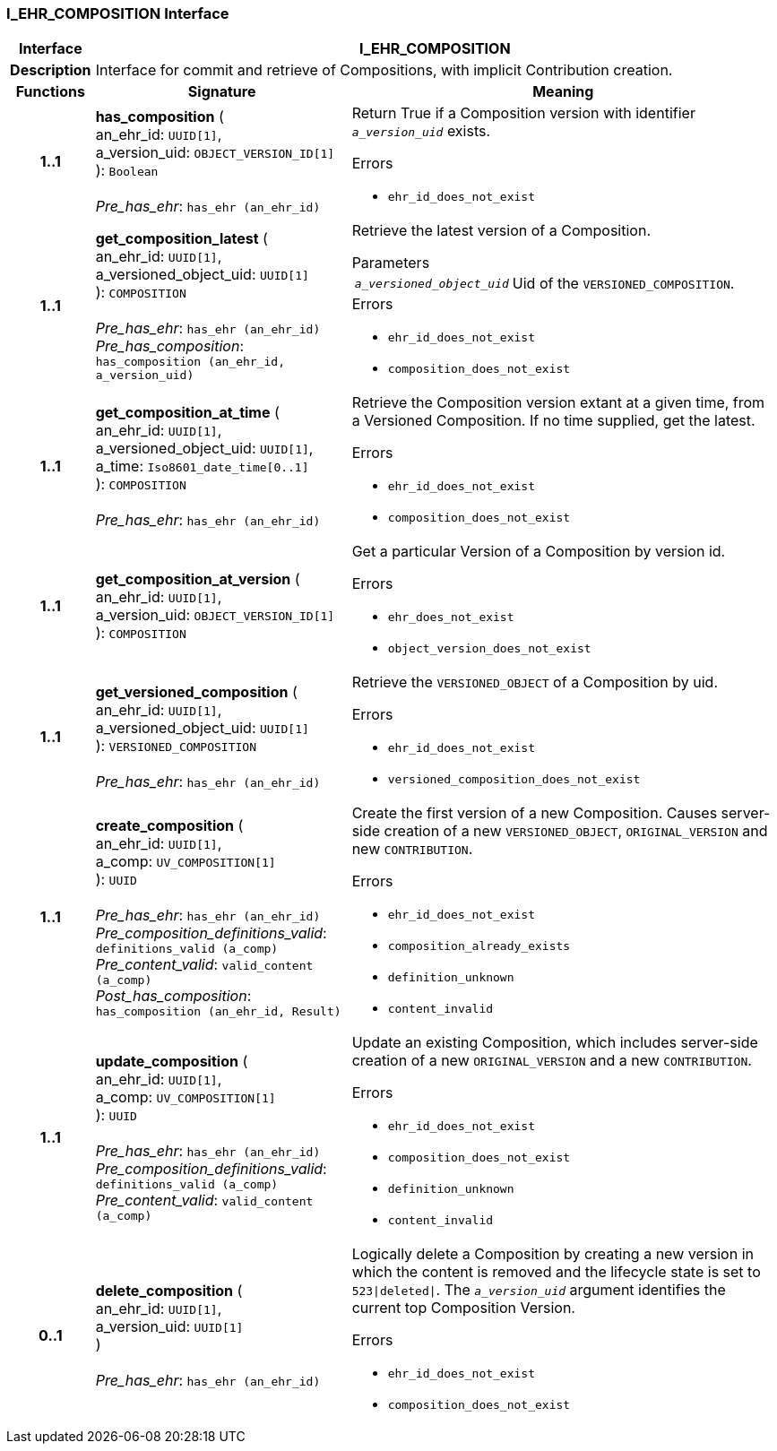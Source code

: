 === I_EHR_COMPOSITION Interface

[cols="^1,3,5"]
|===
h|*Interface*
2+^h|*I_EHR_COMPOSITION*

h|*Description*
2+a|Interface for commit and retrieve of Compositions, with implicit Contribution creation.

h|*Functions*
^h|*Signature*
^h|*Meaning*

h|*1..1*
|*has_composition* ( +
an_ehr_id: `UUID[1]`, +
a_version_uid: `OBJECT_VERSION_ID[1]` +
): `Boolean` +
 +
_Pre_has_ehr_: `has_ehr (an_ehr_id)`
a|Return True if a Composition version with identifier `_a_version_uid_` exists.




.Errors
* `ehr_id_does_not_exist`

h|*1..1*
|*get_composition_latest* ( +
an_ehr_id: `UUID[1]`, +
a_versioned_object_uid: `UUID[1]` +
): `COMPOSITION` +
 +
_Pre_has_ehr_: `has_ehr (an_ehr_id)` +
_Pre_has_composition_: `has_composition (an_ehr_id, a_version_uid)`
a|Retrieve the latest version of a Composition.


.Parameters +
[horizontal]
`_a_versioned_object_uid_`:: Uid of the `VERSIONED_COMPOSITION`.

.Errors
* `ehr_id_does_not_exist`
* `composition_does_not_exist`

h|*1..1*
|*get_composition_at_time* ( +
an_ehr_id: `UUID[1]`, +
a_versioned_object_uid: `UUID[1]`, +
a_time: `Iso8601_date_time[0..1]` +
): `COMPOSITION` +
 +
_Pre_has_ehr_: `has_ehr (an_ehr_id)`
a|Retrieve the Composition version extant at a given time, from a Versioned Composition. If no time supplied, get the latest.




.Errors
* `ehr_id_does_not_exist`
* `composition_does_not_exist`

h|*1..1*
|*get_composition_at_version* ( +
an_ehr_id: `UUID[1]`, +
a_version_uid: `OBJECT_VERSION_ID[1]` +
): `COMPOSITION`
a|Get a particular Version of a Composition by version id.




.Errors
* `ehr_does_not_exist`
* `object_version_does_not_exist`

h|*1..1*
|*get_versioned_composition* ( +
an_ehr_id: `UUID[1]`, +
a_versioned_object_uid: `UUID[1]` +
): `VERSIONED_COMPOSITION` +
 +
_Pre_has_ehr_: `has_ehr (an_ehr_id)`
a|Retrieve the `VERSIONED_OBJECT` of a Composition by uid.




.Errors
* `ehr_id_does_not_exist`
* `versioned_composition_does_not_exist`

h|*1..1*
|*create_composition* ( +
an_ehr_id: `UUID[1]`, +
a_comp: `UV_COMPOSITION[1]` +
): `UUID` +
 +
_Pre_has_ehr_: `has_ehr (an_ehr_id)` +
_Pre_composition_definitions_valid_: `definitions_valid (a_comp)` +
_Pre_content_valid_: `valid_content (a_comp)` +
_Post_has_composition_: `has_composition (an_ehr_id, Result)`
a|Create the first version of a new Composition. Causes server-side creation of a new `VERSIONED_OBJECT`, `ORIGINAL_VERSION` and new `CONTRIBUTION`.




.Errors
* `ehr_id_does_not_exist`
* `composition_already_exists`
* `definition_unknown`
* `content_invalid`

h|*1..1*
|*update_composition* ( +
an_ehr_id: `UUID[1]`, +
a_comp: `UV_COMPOSITION[1]` +
): `UUID` +
 +
_Pre_has_ehr_: `has_ehr (an_ehr_id)` +
_Pre_composition_definitions_valid_: `definitions_valid (a_comp)` +
_Pre_content_valid_: `valid_content (a_comp)`
a|Update an existing Composition, which includes server-side creation of a new `ORIGINAL_VERSION` and a new `CONTRIBUTION`.




.Errors
* `ehr_id_does_not_exist`
* `composition_does_not_exist`
* `definition_unknown`
* `content_invalid`

h|*0..1*
|*delete_composition* ( +
an_ehr_id: `UUID[1]`, +
a_version_uid: `UUID[1]` +
) +
 +
_Pre_has_ehr_: `has_ehr (an_ehr_id)`
a|Logically delete a Composition by creating a new version in which the content is removed and the lifecycle state is set to `523&#124;deleted&#124;`. The `_a_version_uid_` argument identifies the current top Composition Version.




.Errors
* `ehr_id_does_not_exist`
* `composition_does_not_exist`
|===
